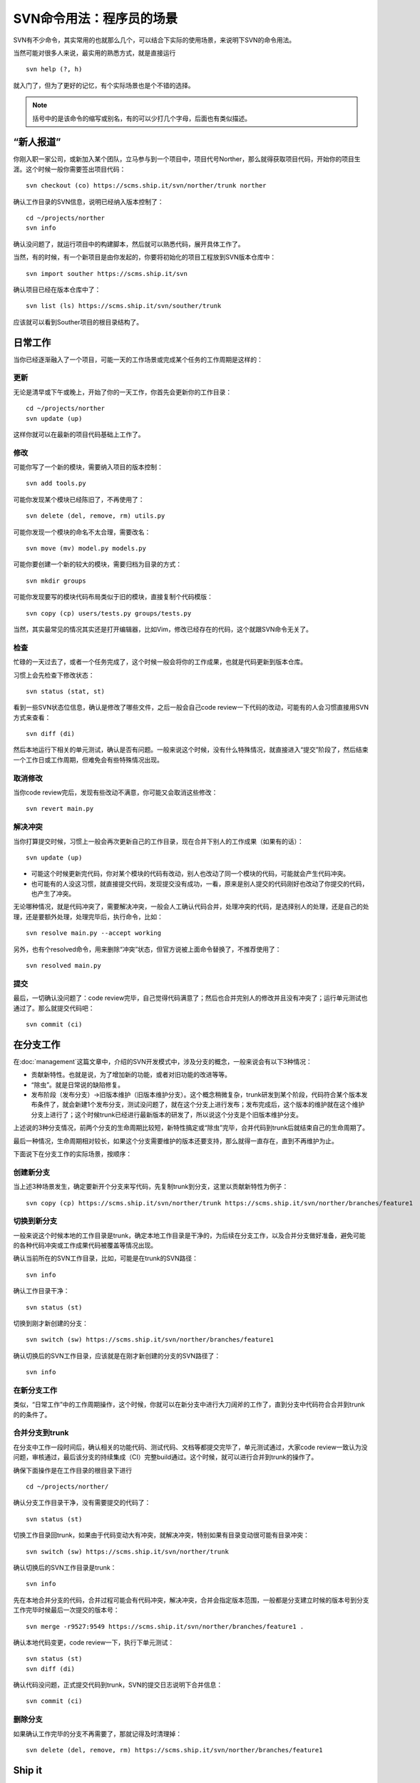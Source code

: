 SVN命令用法：程序员的场景
=========================

SVN有不少命令，其实常用的也就那么几个，可以结合下实际的使用场景，来说明下SVN的命令用法。

当然可能对很多人来说，最实用的熟悉方式，就是直接运行

::

   svn help (?, h)

就入门了，但为了更好的记忆，有个实际场景也是个不错的选择。

.. note::

   括号中的是该命令的缩写或别名，有的可以少打几个字母，后面也有类似描述。

“新人报道”
----------

你刚入职一家公司，或新加入某个团队，立马参与到一个项目中，项目代号Norther，那么就得获取项目代码，开始你的项目生涯。这个时候一般你需要签出项目代码：

::

   svn checkout (co) https://scms.ship.it/svn/norther/trunk norther

确认工作目录的SVN信息，说明已经纳入版本控制了：

::

   cd ~/projects/norther
   svn info

确认没问题了，就运行项目中的构建脚本，然后就可以熟悉代码，展开具体工作了。

当然，有的时候，有一个新项目是由你发起的，你要将初始化的项目工程放到SVN版本仓库中：

::

   svn import souther https://scms.ship.it/svn

确认项目已经在版本仓库中了：

::

   svn list (ls) https://scms.ship.it/svn/souther/trunk

应该就可以看到Souther项目的根目录结构了。

日常工作
--------

当你已经逐渐融入了一个项目，可能一天的工作场景或完成某个任务的工作周期是这样的：

更新
~~~~

无论是清早或下午或晚上，开始了你的一天工作，你首先会更新你的工作目录：

::

   cd ~/projects/norther
   svn update (up)

这样你就可以在最新的项目代码基础上工作了。

修改
~~~~

可能你写了一个新的模块，需要纳入项目的版本控制：

::

   svn add tools.py

可能你发现某个模块已经陈旧了，不再使用了：

::

   svn delete (del, remove, rm) utils.py

可能你发现一个模块的命名不太合理，需要改名：

::

   svn move (mv) model.py models.py

可能你要创建一个新的较大的模块，需要归档为目录的方式：

::

   svn mkdir groups

可能你发现要写的模块代码布局类似于旧的模块，直接复制个代码模版：

::

   svn copy (cp) users/tests.py groups/tests.py

当然，其实最常见的情况其实还是打开编辑器，比如Vim，修改已经存在的代码，这个就跟SVN命令无关了。

检查
~~~~

忙碌的一天过去了，或者一个任务完成了，这个时候一般会将你的工作成果，也就是代码更新到版本仓库。

习惯上会先检查下修改状态：

::

   svn status (stat, st)

看到一些SVN状态位信息，确认是修改了哪些文件，之后一般会自己code review一下代码的改动，可能有的人会习惯直接用SVN方式来查看：

::

   svn diff (di)

然后本地运行下相关的单元测试，确认是否有问题。一般来说这个时候，没有什么特殊情况，就直接进入“提交”阶段了，然后结束一个工作日或工作周期，但难免会有些特殊情况出现。

取消修改
~~~~~~~~

当你code review完后，发现有些改动不满意，你可能又会取消这些修改：

::

   svn revert main.py

解决冲突
~~~~~~~~

当你打算提交时候，习惯上一般会再次更新自己的工作目录，现在合并下别人的工作成果（如果有的话）：

::

   svn update (up)

* 可能这个时候更新完代码，你对某个模块的代码有改动，别人也改动了同一个模块的代码，可能就会产生代码冲突。
* 也可能有的人没这习惯，就直接提交代码，发现提交没有成功，一看，原来是别人提交的代码刚好也改动了你提交的代码，也产生了冲突。

无论哪种情况，就是代码冲突了，需要解决冲突，一般会人工确认代码合并，处理冲突的代码，是选择别人的处理，还是自己的处理，还是要额外处理，处理完毕后，执行命令，比如：

::

   svn resolve main.py --accept working

另外，也有个resolved命令，用来删除“冲突”状态，但官方说被上面命令替换了，不推荐使用了：

::

   svn resolved main.py

提交
~~~~

最后，一切确认没问题了：code review完毕，自己觉得代码满意了；然后也合并完别人的修改并且没有冲突了；运行单元测试也通过了。那么就提交代码吧：

::

   svn commit (ci)

在分支工作
----------

在\ :doc:`management`\ 这篇文章中，介绍的SVN开发模式中，涉及分支的概念，一般来说会有以下3种情况：

* 贡献新特性。也就是说，为了增加新的功能，或者对旧功能的改进等等。
* “除虫”。就是日常说的缺陷修复。
* 发布阶段（发布分支）->旧版本维护（旧版本维护分支）。这个概念稍微复杂，trunk研发到某个阶段，代码符合某个版本发布条件了，就会新建1个发布分支，测试没问题了，就在这个分支上进行发布；发布完成后，这个版本的维护就在这个维护分支上进行了；这个时候trunk已经进行最新版本的研发了，所以说这个分支是个旧版本维护分支。

上述说的3种分支情况，前两个分支的生命周期比较短，新特性搞定或“除虫”完毕，合并代码到trunk后就结束自己的生命周期了。

最后一种情况，生命周期相对较长，如果这个分支需要维护的版本还要支持，那么就得一直存在，直到不再维护为止。

下面说下在分支工作的实际场景，按顺序：

创建新分支
~~~~~~~~~~

当上述3种场景发生，确定要新开个分支来写代码，先复制trunk到分支，这里以贡献新特性为例子：

::

   svn copy (cp) https://scms.ship.it/svn/norther/trunk https://scms.ship.it/svn/norther/branches/feature1

切换到新分支
~~~~~~~~~~~~

一般来说这个时候本地的工作目录是trunk，确定本地工作目录是干净的，为后续在分支工作，以及合并分支做好准备，避免可能的各种代码冲突或工作成果代码被覆盖等情况出现。

确认当前所在的SVN工作目录，比如，可能是在trunk的SVN路径：

::

   svn info

确认工作目录干净：

::

   svn status (st)

切换到刚才新创建的分支：

::

   svn switch (sw) https://scms.ship.it/svn/norther/branches/feature1

确认切换后的SVN工作目录，应该就是在刚才新创建的分支的SVN路径了：

::

   svn info

在新分支工作
~~~~~~~~~~~~

类似，“日常工作”中的工作周期操作，这个时候，你就可以在新分支中进行大刀阔斧的工作了，直到分支中代码符合合并到trunk的的条件了。

合并分支到trunk
~~~~~~~~~~~~~~~

在分支中工作一段时间后，确认相关的功能代码、测试代码、文档等都提交完毕了，单元测试通过，大家code review一致认为没问题，审核通过，最后该分支的持续集成（CI）完整build通过。这个时候，就可以进行合并到trunk的操作了。

确保下面操作是在工作目录的根目录下进行

::

   cd ~/projects/norther/

确认分支工作目录干净，没有需要提交的代码了：

::

   svn status (st)

切换工作目录回trunk，如果由于代码变动大有冲突，就解决冲突，特别如果有目录变动很可能有目录冲突：

::

   svn switch (sw) https://scms.ship.it/svn/norther/trunk

确认切换后的SVN工作目录是trunk：

::

   svn info

先在本地合并分支的代码，合并过程可能会有代码冲突，解决冲突，合并会指定版本范围，一般都是分支建立时候的版本号到分支工作完毕时候最后一次提交的版本号：

::

   svn merge -r9527:9549 https://scms.ship.it/svn/norther/branches/feature1 .

确认本地代码变更，code review一下，执行下单元测试：

::

   svn status (st)
   svn diff (di)

确认代码没问题，正式提交代码到trunk，SVN的提交日志说明下合并信息：

::

   svn commit (ci)

删除分支
~~~~~~~~

如果确认工作完毕的分支不再需要了，那就记得及时清理掉：

::

   svn delete (del, remove, rm) https://scms.ship.it/svn/norther/branches/feature1

Ship it
-------

在上面说的发布分支工作一段时间后，并且测试完毕，大家觉得符合发布条件了。终于可以进入到版本发布阶段的工作了。

具体故事场景可以看\ :doc:`management`\ 这篇文章，有对“发布分支”的介绍。

一般来说这个时候已经将trunk复制一份到了发布分支了：

::

   svn copy (cp) https://scms.ship.it/svn/norther/trunk https://scms.ship.it/branches/1.0.x

打标签
~~~~~~

复制最新的发布分支为标签：

::

   svn copy (cp) https://scms.ship.it/svn/norther/branches/1.0.x https://scms.ship.it/svn/norther/tags/1.0.0

正式发布
~~~~~~~~

发布又是一个比较复杂的主题，比如：能快速发布、快速回滚（包括数据回滚）、灰度发布等等，在\ :doc:`../../construction/index`\ 中会详细进行介绍，这里就简单罗列下。

情况1：完整包。导出代码，然后执行打包命令，进行完整安装：

::

   svn export https://scms.ship.it/svn/norther/tags/1.0.0 norther

情况2：补丁升级包。相对复杂，可能会综合运用下列命令，制作补丁安装升级包：

::

   svn status (st)
   svn diff (di)
   svn patch

情况3：线上更新。一般不太推荐，需要注意不要泄露“.svn”，特别是旧版本的SVN，每个目录下都有“.svn”。可能会用到下列命令：

::

   svn update (up)
   svn switch (sw) https://scms.ship.it/svn/norther/tags/1.0.0

一般来说，根据实际情况，可以记录下来发布相关的操作过程。很多环节可以写脚本将原来的人工操作改成自动化操作。以后只要执行发布脚本执行一键发布就可以了。

其它场景
--------

可能还有很多别的场景，比较零散，但也算经常用到。

code review查看代码，要知道对应代码是由谁写的，好询问了解具体代码的思路：

::

   svn blame (praise, annotate, ann)

跟踪问题时候，会查看日志，更方便历史代码定位：

::

   svn log

经常碰到代码锁定或很多诡异情况：

::

   svn cleanup

编辑特定属性，比如：定义忽略规则；依赖其它SVN路径等等

::

   svn propedit (pedit, pe) svn:ignore .
   svn propedit (pedit, pe) svn:externals .

SVN客户端更新，使用新的SVN客户端了，有时候会发现本地工作目录SVN相关信息陈旧，会提示你升级：

::

   svn upgrade

好习惯
------

这里顺带说下几个使用SVN的好习惯，但有的其实跟SVN联系也不算大，只是顺带提下：

* 保持工作目录干净。或者说工作目录中的代码变更就为了完成一个任务，即一次只做一件事。完成任务后，就直接svn commit (ci)提交到版本仓库，而不用担心其它任务作出的代码变更无提交。并且，对于分支和trunk间切换更方便，而不用担心代码被覆盖或冲突的问题。
* SVN的日志信息足够有效。足够有效的意思，是说这次提交作出的变更摘要，只要别人阅读了日志就能知道大概，如果为了深入了解变更细节才会去查看具体代码变更。
* svn commit (ci)前先svn update (up)。可能不更新提交也没问题，但也有可能会相关代码被别人改动了，而提交不了，为了避免这种情况，先本地更新完毕，确保别人的改动不影响你对代码修改的意图。
* svn commit (ci)前code review。code review本身就是个好习惯，提交前确认是一种更为严谨的方式，如果觉得自己code review发现不了什么问题，那么随便从身边抓个会代码的，跟别人讲解下代码变更的内容，说不定会发现你没考虑到的问题。
* svn commit (ci)前跑单元测试。写单元测试本身也是个不错的习惯，如果项目本身已经有了完备的单元测试覆盖了，那么你对代码的修改，应该能通过单元测试，所以提交前执行一遍是否通过。如果没通过，就得看下是功能代码写的有问题，还是测试代码有问题，比如：功能需求或接口设计有变化，而测试代码没有同步更新。
* 有代码变更及时提交。有SVN这种版本控制工具，本身就是为了记录研发过程，避免意外导致代码丢失，如果为了完成某个任务需要很长时间，代码也很久没有提交，风险太高。这个时候，一般会自己开个分支，而将代码提交到分支中，既解决代码要及时提交的问题，又解决代码提交频繁，可能造成代码不稳定影响别人的问题，因为那个分支只有你自己在工作。

最后
----

这些场景覆盖的SVN命令其实很有限，如果要完整的熟悉，那就svn help以及阅读下SVN的官方手册，有个系统的学习，基础才会更加牢固。

后续
----

另外，这里只是以程序员的场景来简单介绍SVN使用，对于系统管理员，可能有一部分职责是作为SVN版本仓库管理员，日常也会遇到的各种场景吧，后续也会简单介绍。

参考
----

* http://www.subversion.org.cn/svnbook/1.4/

